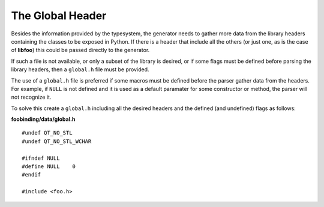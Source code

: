 .. highlight:: cpp

.. _gentut-globalheader:

The Global Header
=================

Besides the information provided by the typesystem, the generator needs to
gather more data from the library headers containing the classes to be exposed
in Python. If there is a header that include all the others (or just one, as is
the case of **libfoo**) this could be passed directly to the generator.

If such a file is not available, or only a subset of the library is desired, or
if some flags must be defined before parsing the library headers, then a
``global.h`` file must be provided.

The use of a ``global.h`` file is preferred if some macros must be defined
before the parser gather data from the headers. For example, if ``NULL`` is not
defined and it is used as a default paramater for some constructor or method,
the parser will not recognize it.

To solve this create a ``global.h`` including all the desired headers and the
defined (and undefined) flags as follows:

**foobinding/data/global.h**
::

    #undef QT_NO_STL
    #undef QT_NO_STL_WCHAR

    #ifndef NULL
    #define NULL    0
    #endif

    #include <foo.h>

